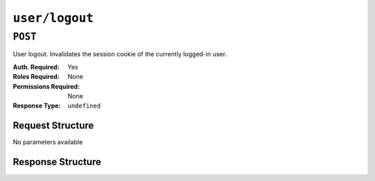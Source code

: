 ..
..
.. Licensed under the Apache License, Version 2.0 (the "License");
.. you may not use this file except in compliance with the License.
.. You may obtain a copy of the License at
..
..     http://www.apache.org/licenses/LICENSE-2.0
..
.. Unless required by applicable law or agreed to in writing, software
.. distributed under the License is distributed on an "AS IS" BASIS,
.. WITHOUT WARRANTIES OR CONDITIONS OF ANY KIND, either express or implied.
.. See the License for the specific language governing permissions and
.. limitations under the License.
..

.. _to-api-v4-user-logout:

***************
``user/logout``
***************

``POST``
========
User logout. Invalidates the session cookie of the currently logged-in user.

:Auth. Required: Yes
:Roles Required: None
:Permissions Required: None
:Response Type:  ``undefined``

Request Structure
-----------------
No parameters available

Response Structure
------------------
.. code-block:: http
	:caption: Response Example

	HTTP/1.1 200 OK
	Access-Control-Allow-Credentials: true
	Access-Control-Allow-Headers: Origin, X-Requested-With, Content-Type, Accept
	Access-Control-Allow-Methods: POST,GET,OPTIONS,PUT,DELETE
	Access-Control-Allow-Origin: *
	Cache-Control: no-cache, no-store, max-age=0, must-revalidate
	Content-Type: application/json
	Date: Thu, 13 Dec 2018 21:25:36 GMT
	X-Server-Name: traffic_ops_golang/
	Set-Cookie: mojolicious=...; Path=/; Expires=Mon, 18 Nov 2019 17:40:54 GMT; Max-Age=3600; HttpOnly
	Vary: Accept-Encoding
	Whole-Content-Sha512: 6KEdr1ZC512zkOl03KwvQE0L7qrJ/+ek6ztymkYy9p8gdPUyYyzGEAJ/Ldb8GY0UBFYmgqeZ3yWHvTcEsOQMiw==
	Content-Length: 61

	{ "alerts": [
		{
			"level": "success",
			"text": "You are logged out."
		}
	]}
